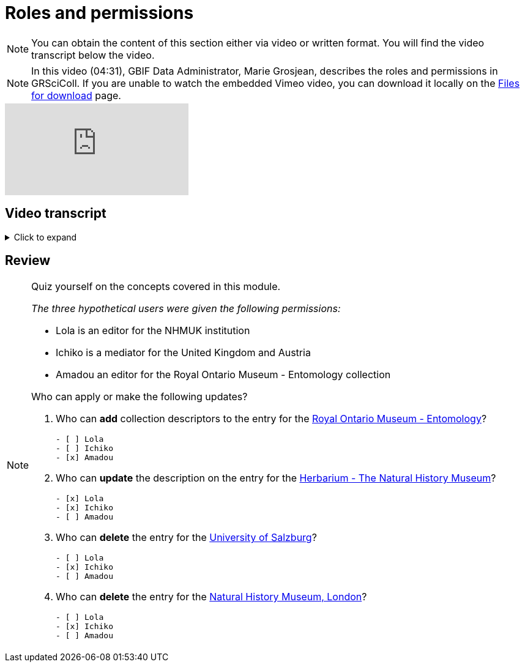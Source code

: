 = Roles and permissions

[NOTE]
You can obtain the content of this section either via video or written format. You will find the video transcript below the video.

[NOTE.presentation]
====
In this video (04:31), GBIF Data Administrator, Marie Grosjean, describes the roles and permissions in GRSciColl.   
If you are unable to watch the embedded Vimeo video, you can download it locally on the xref:downloads.adoc[Files for download] page.
====

[.responsive-video]
video::1074662305[vimeo]

== Video transcript

.Click to expand
[%collapsible]
====
//. {blank}
//+
[.float-group]
--
[.left]
&nbsp;

The information on GRSciColl is managed in the https://registry.gbif.org/[*GBIF registry interface*^] and the https://techdocs.gbif.org/en/openapi/v1/registry[*GBIF registry API*^].

*Suggestions*

Anyone can make update suggestions on GRSciColl. Making a suggestion doesn’t require any account nor associated permission. Suggestions can be made via the registry web interface or via the registry API on collection and institution entries.
Here are the types of suggestions that can be made:

* Sending *comments*
* *Creating* institutions and collections
* *Updating* the core information for institutions and collections
* Creating, deleting or updating *contacts* for institutions and collections
* *Deleting* institutions and collections
* *Merging* institutions and collections
* *Transforming* institution entries into collection entries
* Uploading, updating or deleting *collection descriptors* for collections

The suggestion will be sent to a reviewer who can apply, modify or discard it. The reviewer can be an editor, a mediator or an administrator with the permission for the entry concerned.

*Editors, mediators and administrators*

Users who have registered an *account on GBIF.org* can be given special permissions to make edits directly in the GBIF registry or via the GBIF registry API.
In the context of GRSciColl, users can be given one of the three following roles:

* Editor
* Mediator
* Administrator

These roles are associated with different levels of permission and are always accompanied by a scope. The permission scope defines the entities for which the permissions apply. Here are the possible scopes:

* One or several *collections*
* One or several *institutions* (which includes all associated collections)
* One or several *countries* (which includes all associated institutions and collections)
* One or several *machine tag namespace*

[NOTE]
The permission scope can be a combination of all of the above.

An *editor* can make the following type of changes for the entries within their scope:

* *Creating* institutions and collections
* *Updating* the core information for institutions and collections
* Creating, deleting or updating *contacts* for institutions and collections
* Creating, deleting or updating *identifiers* for institutions and collections
* Adding or deleting *master sources* for institutions and collections (unless the collection is * connected to Index Hebariorum)
* Uploading, updating or deleting *collection descriptors* for collections
* Add machine tags to collections and institutions if the *machine tags* namespace used is within their permission scope

A *mediator* can make the same changes as an editor, plus the following changes:

* *Deleting* institutions and collections
* *Merging* institutions and collections
* *Transforming* institution entries into collection entries

The most common types of permissions on GRSciColl are for institutional editors (who are responsible for updating their institution and associated collections) and national mediators (who manage entries for an entire country).

An *administrator* can do everything that mediators do plus restore deleted entries and disconnecting collections from Index Herbariorum. 

[NOTE]
Only GBIF Secretariat staff are GRSciColl administrators.

*Review of suggestions*

Editors, mediators and administrators can also apply the suggestions that correspond to their permission scope and roles.

Suggestion notifications aren’t sent to all the editors and mediators responsible for an entry. If a suggestion is made on a collection or institution:

* GRSciColl notifies collection and institution editors
* If there are no collection or institution editor, the country editor or mediator is notified
* If there is no mediator for the country, only scientific-collections@gbif.org is notified and administrators review the suggestion.

*Summary of roles and permissions*

The table below summarises the permissions associated with each role. In the table, the letters represent the following:

----
* “S” means it can be suggested
* “E” means editors can make or apply the change
* “M” means mediators can make or apply the change
* “A” means administrators can make or apply the change
----

|===
| Elements \ actions | add | update | delete | merge | transform | Map occurrences

| institution | S E M A | S E M A | S M A | S M A | S M A | E M A
| collection | S E M A | S E M A | S M A | S M A |  | E M A
| identifiers | E M A | E M A | E M A |  |  | 
| Master source | E M A | E M A | E* M* A |  |  | 
| Occurrence mapping | E M A |  | E M A |  |  | 
| Collection descriptors | S E M A | S E M A | S E M A |  |  | 
| Machine tags | +E**+ +M**+ A | +E**+ +M**+ A | +E**+ +M**+ A |  |  | 
|===

+*+ *Collections* with the master source from Index Hebrariorum can only be disconnected by administrators.

+**+ *Machine* tags can only be added if the namespace is within permission scope.
--
====

== Review

[NOTE.quiz]
====
Quiz yourself on the concepts covered in this module.

_The three hypothetical users were given the following permissions:_

* Lola is an editor for the NHMUK institution
* Ichiko is a mediator for the United Kingdom and Austria
* Amadou an editor for the ​​Royal Ontario Museum - Entomology collection

Who can apply or make the following updates?

// Link 1
. Who can *add* collection descriptors to the entry for the https://scientific-collections.gbif.org/collection/57e55b69-9a74-4f3e-91f4-03cd659e88ad[Royal Ontario Museum - Entomology^]?
+
[question, mc]
....

- [ ] Lola
- [ ] Ichiko
- [x] Amadou
....
// Link 2
. Who can *update* the description on the entry for the https://scientific-collections.gbif.org/collection/8bb3763f-955c-4791-8777-44de1996b378[Herbarium - The Natural History Museum^]?
+
[question, mc]
....

- [x] Lola
- [x] Ichiko
- [ ] Amadou
....
// Link 3
. Who can *delete* the entry for the https://scientific-collections.gbif.org/institution/bfee2121-a5b9-450d-9150-5c0e15b1c905[University of Salzburg^]?
+
[question, mc]
....

- [ ] Lola
- [x] Ichiko
- [ ] Amadou
....
// Link 4
. Who can *delete* the entry for the https://scientific-collections.gbif.org/institution/1d808a7c-1f9e-4379-9616-edb749ecf10e[Natural History Museum, London^]?
+
[question, mc]
....

- [ ] Lola
- [x] Ichiko
- [ ] Amadou
....
====
